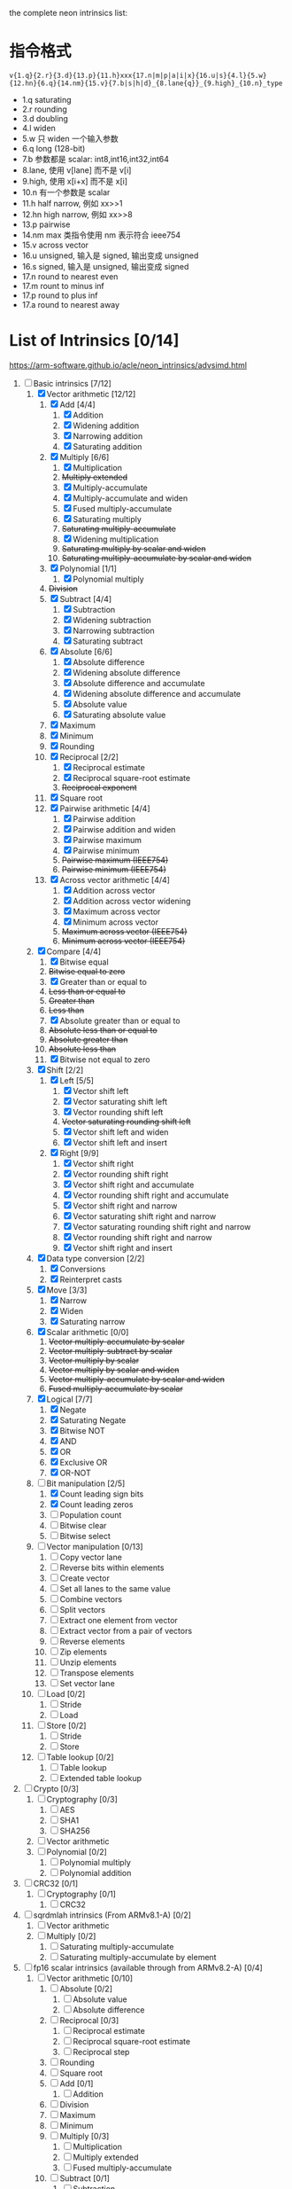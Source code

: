 the complete neon intrinsics list:

* 指令格式

=v{1.q}{2.r}{3.d}{13.p}{11.h}xxx{17.n|m|p|a|i|x}{16.u|s}{4.l}{5.w}{12.hn}{6.q}{14.nm}{15.v}{7.b|s|h|d}_{8.lane{q}}_{9.high}_{10.n}_type=

- 1.q saturating
- 2.r rounding
- 3.d doubling
- 4.l widen
- 5.w 只 widen 一个输入参数
- 6.q long (128-bit)
- 7.b 参数都是 scalar: int8,int16,int32,int64
- 8.lane, 使用 v[lane] 而不是 v[i]
- 9.high, 使用 x[i+x] 而不是 x[i]
- 10.n 有一个参数是 scalar
- 11.h half narrow, 例如 xx>>1
- 12.hn high narrow, 例如 xx>>8
- 13.p pairwise
- 14.nm max 类指令使用 nm 表示符合 ieee754
- 15.v across vector
- 16.u unsigned, 输入是 signed, 输出变成 unsigned
- 16.s signed, 输入是 unsigned, 输出变成 signed
- 17.n round to nearest even
- 17.m rount to minus inf
- 17.p round to plus inf
- 17.a round to nearest away

* List of Intrinsics [0/14]

https://arm-software.github.io/acle/neon_intrinsics/advsimd.html

1. [-] Basic intrinsics [7/12]
   1. [X] Vector arithmetic [12/12]
      1. [X] Add [4/4]
         1. [X] Addition
         2. [X] Widening addition
         3. [X] Narrowing addition
         4. [X] Saturating addition
      2. [X] Multiply [6/6]
         1. [X] Multiplication
         2. +Multiply extended+
         3. [X] Multiply-accumulate
         4. [X] Multiply-accumulate and widen
         5. [X] Fused multiply-accumulate
         6. [X] Saturating multiply
         7. +Saturating multiply-accumulate+
         8. [X] Widening multiplication
         9. +Saturating multiply by scalar and widen+
         10. +Saturating multiply-accumulate by scalar and widen+
      3. [X] Polynomial [1/1]
         1. [X] Polynomial multiply
      4. +Division+
      5. [X] Subtract [4/4]
         1. [X] Subtraction
         2. [X] Widening subtraction
         3. [X] Narrowing subtraction
         4. [X] Saturating subtract
      6. [X] Absolute [6/6]
         1. [X] Absolute difference
         2. [X] Widening absolute difference
         3. [X] Absolute difference and accumulate
         4. [X] Widening absolute difference and accumulate
         5. [X] Absolute value
         6. [X] Saturating absolute value
      7. [X] Maximum
      8. [X] Minimum
      9. [X] Rounding
      10. [X] Reciprocal [2/2]
          1. [X] Reciprocal estimate
          2. [X] Reciprocal square-root estimate
          3. +Reciprocal exponent+
      11. [X] Square root
      12. [X] Pairwise arithmetic [4/4]
          1. [X] Pairwise addition
          2. [X] Pairwise addition and widen
          3. [X] Pairwise maximum
          4. [X] Pairwise minimum
          5. +Pairwise maximum (IEEE754)+
          6. +Pairwise minimum (IEEE754)+
      13. [X] Across vector arithmetic [4/4]
          1. [X] Addition across vector
          2. [X] Addition across vector widening
          3. [X] Maximum across vector
          4. [X] Minimum across vector
          5. +Maximum across vector (IEEE754)+
          6. +Minimum across vector (IEEE754)+
   2. [X] Compare [4/4]
      1. [X] Bitwise equal
      2. +Bitwise equal to zero+
      3. [X] Greater than or equal to
      4. +Less than or equal to+
      5. +Greater than+
      6. +Less than+
      7. [X] Absolute greater than or equal to
      8. +Absolute less than or equal to+
      9. +Absolute greater than+
      10. +Absolute less than+
      11. [X] Bitwise not equal to zero
   3. [X] Shift [2/2]
      1. [X] Left [5/5]
         1. [X] Vector shift left
         2. [X] Vector saturating shift left
         3. [X] Vector rounding shift left
         4. +Vector saturating rounding shift left+
         5. [X] Vector shift left and widen
         6. [X] Vector shift left and insert
      2. [X] Right [9/9]
         1. [X] Vector shift right
         2. [X] Vector rounding shift right
         3. [X] Vector shift right and accumulate
         4. [X] Vector rounding shift right and accumulate
         5. [X] Vector shift right and narrow
         6. [X] Vector saturating shift right and narrow
         7. [X] Vector saturating rounding shift right and narrow
         8. [X] Vector rounding shift right and narrow
         9. [X] Vector shift right and insert
   4. [X] Data type conversion [2/2]
      1. [X] Conversions
      2. [X] Reinterpret casts
   5. [X] Move [3/3]
      1. [X] Narrow
      2. [X] Widen
      3. [X] Saturating narrow
   6. [X] Scalar arithmetic [0/0]
      1. +Vector multiply-accumulate by scalar+
      2. +Vector multiply-subtract by scalar+
      3. +Vector multiply by scalar+
      4. +Vector multiply by scalar and widen+
      5. +Vector multiply-accumulate by scalar and widen+
      6. +Fused multiply-accumulate by scalar+
   7. [X] Logical [7/7]
      1. [X] Negate
      2. [X] Saturating Negate
      3. [X] Bitwise NOT
      4. [X] AND
      5. [X] OR
      6. [X] Exclusive OR
      7. [X] OR-NOT
   8. [-] Bit manipulation [2/5]
      1. [X] Count leading sign bits
      2. [X] Count leading zeros
      3. [ ] Population count
      4. [ ] Bitwise clear
      5. [ ] Bitwise select
   9. [ ] Vector manipulation [0/13]
      1. [ ] Copy vector lane
      2. [ ] Reverse bits within elements
      3. [ ] Create vector
      4. [ ] Set all lanes to the same value
      5. [ ] Combine vectors
      6. [ ] Split vectors
      7. [ ] Extract one element from vector
      8. [ ] Extract vector from a pair of vectors
      9. [ ] Reverse elements
      10. [ ] Zip elements
      11. [ ] Unzip elements
      12. [ ] Transpose elements
      13. [ ] Set vector lane
   10. [ ] Load [0/2]
       1. [ ] Stride
       2. [ ] Load
   11. [ ] Store [0/2]
       1. [ ] Stride
       2. [ ] Store
   12. [ ] Table lookup [0/2]
       1. [ ] Table lookup
       2. [ ] Extended table lookup
2. [ ] Crypto [0/3]
   1. [ ] Cryptography [0/3]
      1. [ ] AES
      2. [ ] SHA1
      3. [ ] SHA256
   2. [ ] Vector arithmetic
   3. [ ] Polynomial [0/2]
      1. [ ] Polynomial multiply
      2. [ ] Polynomial addition
3. [ ] CRC32 [0/1]
   1. [ ] Cryptography [0/1]
      1. [ ] CRC32
4. [ ] sqrdmlah intrinsics (From ARMv8.1-A) [0/2]
   1. [ ] Vector arithmetic
   2. [ ] Multiply [0/2]
      1. [ ] Saturating multiply-accumulate
      2. [ ] Saturating multiply-accumulate by element
5. [ ] fp16 scalar intrinsics (available through from ARMv8.2-A) [0/4]
   1. [ ] Vector arithmetic [0/10]
      1. [ ] Absolute [0/2]
         1. [ ] Absolute value
         2. [ ] Absolute difference
      2. [ ] Reciprocal [0/3]
         1. [ ] Reciprocal estimate
         2. [ ] Reciprocal square-root estimate
         3. [ ] Reciprocal step
      3. [ ] Rounding
      4. [ ] Square root
      5. [ ] Add [0/1]
         1. [ ] Addition
      6. [ ] Division
      7. [ ] Maximum
      8. [ ] Minimum
      9. [ ] Multiply [0/3]
         1. [ ] Multiplication
         2. [ ] Multiply extended
         3. [ ] Fused multiply-accumulate
      10. [ ] Subtract [0/1]
          1. [ ] Subtraction
   2. [ ] Compare [0/14]
      1. [ ] Bitwise equal to zero
      2. [ ] Greater than or equal to zero
      3. [ ] Greater than zero
      4. [ ] Less than or equal to zero
      5. [ ] Less than zero
      6. [ ] Absolute greater than or equal to
      7. [ ] Absolute greater than
      8. [ ] Absolute less than or equal to
      9. [ ] Absolute less than
      10. [ ] Equal to
      11. [ ] Greater than or equal to
      12. [ ] Greater than
      13. [ ] Less than or equal to
      14. [ ] Less than
   3. [ ] Data type conversion [0/1]
      1. [ ] Conversions
   4. [ ] Logical [0/1]
      1. [ ] Negate
6. [ ] fp16 vector intrinsics (from ARMv8.2-A) [0/4]
   1. [ ] Vector arithmetic [0/11]
      1. [ ] Absolute [0/2]
         1. [ ] Absolute value
         2. [ ] Absolute difference
      2. [ ] Reciprocal [0/3]
         1. [ ] Reciprocal estimate
         2. [ ] Reciprocal square-root estimate
         3. [ ] Reciprocal step
      3. [ ] Rounding
      4. [ ] Square root
      5. [ ] Add [0/1]
         1. [ ] Addition
      6. [ ] Division
      7. [ ] Maximum
      8. [ ] Minimum
      9. [ ] Multiply [0/3]
         1. [ ] Multiplication
         2. [ ] Multiply extended
         3. [ ] Fused multiply-accumulate
      10. [ ] Pairwise arithmetic [0/3]
          1. [ ] Pairwise addition
          2. [ ] Pairwise maximum
          3. [ ] Pairwise minimum
      11. [ ] Subtract [0/1]
          1. [ ] Subtraction
   2. [ ] Compare [0/14]
      1. [ ] Bitwise equal to zero
      2. [ ] Greater than or equal to zero
      3. [ ] Greater than zero
      4. [ ] Less than or equal to zero
      5. [ ] Less than zero
      6. [ ] Absolute greater than or equal to
      7. [ ] Absolute greater than
      8. [ ] Absolute less than or equal to
      9. [ ] Absolute less than
      10. [ ] Equal to
      11. [ ] Greater than or equal to
      12. [ ] Greater than
      13. [ ] Less than or equal to
      14. [ ] Less than
   3. [ ] Data type conversion [0/1]
      1. [ ] Conversions
   4. [ ] Logical [0/1]
      1. [ ] Negate
7. [ ] Additional intrinsics added in ACLE 3.0 for data processing (Always
   available) [0/3]
   1. [ ] Bit manipulation [0/1]
      1. [ ] Bitwise select
   2. [ ] Vector manipulation [0/6]
      1. [ ] Zip elements
      2. [ ] Unzip elements
      3. [ ] Transpose elements
      4. [ ] Set all lanes to the same value
      5. [ ] Extract vector from a pair of vectors
      6. [ ] Reverse elements
   3. [ ] Move [0/1]
      1. [ ] Vector move
8. [ ] Dot Product intrinsics added for ARMv8.2-a and newer. Requires the
   +dotprod architecture extension. [0/1]
   1. [ ] Vector arithmetic [0/1]
      1. [ ] Dot product
9. [ ] Armv8.4-a intrinsics. [0/2]
   1. [ ] Cryptography [0/3]
      1. [ ] SHA512
      2. [ ] SM3
      3. [ ] SM4
   2. [ ] Logical [0/4]
      1. [ ] Exclusive OR
      2. [ ] Rotate and exclusive OR
      3. [ ] Exclusive OR and rotate
      4. [ ] Bit clear and exclusive OR
10. [ ] FP16 Armv8.4-a [0/1]
    1. [ ] Vector arithmetic [0/1]
       1. [ ] Multiply [0/1]
          1. [ ] Fused multiply-accumulate
11. [ ] Complex operations from Armv8.3-a [0/1]
    1. [ ] Complex arithmetic [0/3]
       1. [ ] Complex addition
       2. [ ] Complex multiply-accumulate
       3. [ ] Complex multiply-accumulate by scalar
12. [ ] Floating-point rounding intrinsics from Armv8.5-A [0/1]
    1. [ ] Vector arithmetic [0/1]
       1. [ ] Rounding
13. [ ] Matrix multiplication intrinsics from Armv8.6-A [0/1]
    1. [ ] Vector arithmetic [0/2]
       1. [ ] Matrix multiply
       2. [ ] Dot product
14. [ ] Bfloat16 intrinsics Requires the +bf16 architecture extension. [0/6]
    1. [ ] Vector manipulation [0/6]
       1. [ ] Create vector
       2. [ ] Set all lanes to the same value
       3. [ ] Combine vectors
       4. [ ] Split vectors
       5. [ ] Set vector lane
       6. [ ] Copy vector lane
    2. [ ] Load [0/1]
       1. [ ] Stride
    3. [ ] Store [0/1]
       1. [ ] Stride
    4. [ ] Data type conversion [0/2]
       1. [ ] Reinterpret casts
       2. [ ] Conversions
    5. [ ] Vector arithmetic [0/3]
       1. [ ] Dot product
       2. [ ] Matrix multiply
       3. [ ] Multiply [0/1]
          1. [ ] Multiply-accumulate
    6. [ ] Scalar arithmetic [0/1]
       1. [ ] Vector multiply-accumulate by scalar
